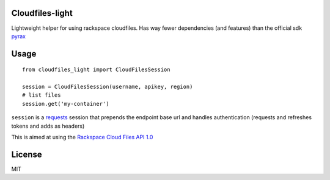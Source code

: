 Cloudfiles-light
================

Lightweight helper for using rackspace cloudfiles. Has way fewer dependencies (and features) than the official sdk `pyrax <https://github.com/pycontribs/pyrax>`_

Usage
=====

::

    from cloudfiles_light import CloudFilesSession

    session = CloudFilesSession(username, apikey, region)
    # list files
    session.get('my-container')

``session`` is a `requests <http://docs.python-requests.org/en/master/>`_ session that prepends the endpoint base url and handles authentication (requests and refreshes tokens and adds as headers)

This is aimed at using the `Rackspace Cloud Files API 1.0 <https://developer.rackspace.com/docs/cloud-files/v1/>`_

License
=======

MIT
